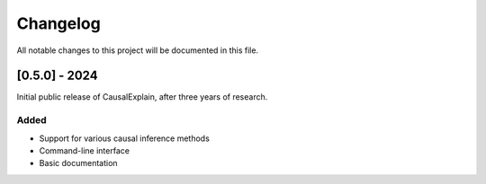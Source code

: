 Changelog
=========

All notable changes to this project will be documented in this file.

[0.5.0] - 2024
--------------

Initial public release of CausalExplain, after three years of research.

Added
~~~~~
* Support for various causal inference methods
* Command-line interface
* Basic documentation
